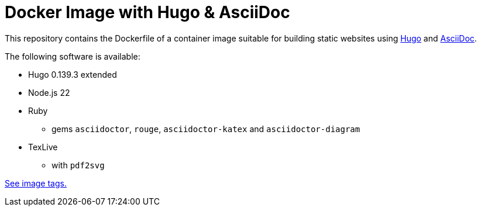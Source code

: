 = Docker Image with Hugo & AsciiDoc

This repository contains the Dockerfile of a container image suitable for
building static websites using https://gohugo.io/[Hugo] and
https://docs.asciidoctor.org/asciidoc/latest/[AsciiDoc].

The following software is available:

* Hugo 0.139.3 extended
* Node.js 22
* Ruby
** gems `asciidoctor`, `rouge`, `asciidoctor-katex` and `asciidoctor-diagram`
* TexLive
** with `pdf2svg`

https://github.com/jaburjak/ci-hugo-asciidoc/pkgs/container/ci-hugo-asciidoc[See image tags.]
